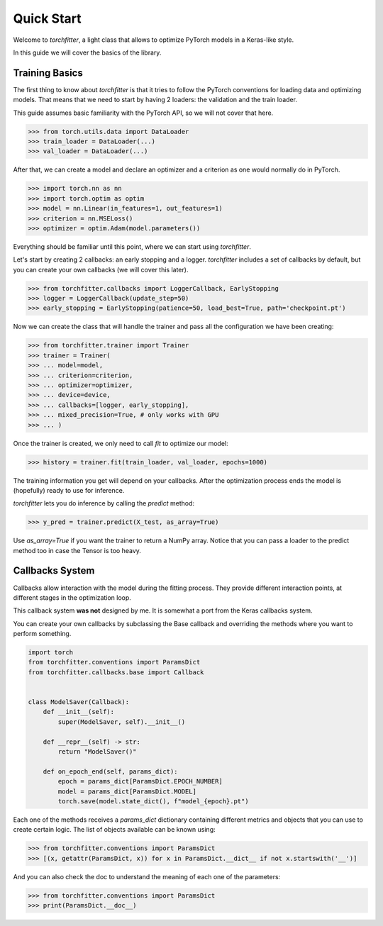 ===========
Quick Start
===========

Welcome to `torchfitter`, a light class that allows to optimize PyTorch models 
in a Keras-like style.

In this guide we will cover the basics of the library.

Training Basics
###############

The first thing to know about `torchfitter` is that it tries to follow the 
PyTorch conventions for loading data and optimizing models. That means that we
need to start by having 2 loaders: the validation and the train loader.

This guide assumes basic familiarity with the PyTorch API, so we will not cover 
that here.

>>> from torch.utils.data import DataLoader
>>> train_loader = DataLoader(...)
>>> val_loader = DataLoader(...)

After that, we can create a model and declare an optimizer and a criterion as 
one would normally do in PyTorch.

>>> import torch.nn as nn
>>> import torch.optim as optim
>>> model = nn.Linear(in_features=1, out_features=1)
>>> criterion = nn.MSELoss()
>>> optimizer = optim.Adam(model.parameters())

Everything should be familiar until this point, where we can start using 
`torchfitter`.

Let's start by creating 2 callbacks: an early stopping and a logger. 
`torchfitter` includes a set of callbacks by default, but you can create your 
own callbacks (we will cover this later).

>>> from torchfitter.callbacks import LoggerCallback, EarlyStopping
>>> logger = LoggerCallback(update_step=50)
>>> early_stopping = EarlyStopping(patience=50, load_best=True, path='checkpoint.pt')

Now we can create the class that will handle the trainer and pass all the 
configuration we have been creating:

>>> from torchfitter.trainer import Trainer
>>> trainer = Trainer(
>>> ... model=model, 
>>> ... criterion=criterion,
>>> ... optimizer=optimizer, 
>>> ... device=device,
>>> ... callbacks=[logger, early_stopping],
>>> ... mixed_precision=True, # only works with GPU
>>> ... )

Once the trainer is created, we only need to call `fit` to optimize our model:

>>> history = trainer.fit(train_loader, val_loader, epochs=1000)

The training information you get will depend on your callbacks. After the 
optimization process ends the model is (hopefully) ready to use for inference.

`torchfitter` lets you do inference by calling the `predict` method:

>>> y_pred = trainer.predict(X_test, as_array=True)

Use `as_array=True` if you want the trainer to return a NumPy array. Notice
that you can pass a loader to the predict method too in case the Tensor is too
heavy.


Callbacks System
################

Callbacks allow interaction with the model during the fitting process. They 
provide different interaction points, at different stages in the optimization 
loop.

This callback system **was not** designed by me. It is somewhat a port from the
Keras callbacks system.

You can create your own callbacks by subclassing the Base callback and 
overriding the methods where you want to perform something.

.. code-block:: python

    import torch
    from torchfitter.conventions import ParamsDict
    from torchfitter.callbacks.base import Callback


    class ModelSaver(Callback):
        def __init__(self):
            super(ModelSaver, self).__init__()

        def __repr__(self) -> str:
            return "ModelSaver()"

        def on_epoch_end(self, params_dict):
            epoch = params_dict[ParamsDict.EPOCH_NUMBER]
            model = params_dict[ParamsDict.MODEL]
            torch.save(model.state_dict(), f"model_{epoch}.pt")

Each one of the methods receives a `params_dict` dictionary containing 
different metrics and objects that you can use to create certain logic. The 
list of objects available can be known using:

>>> from torchfitter.conventions import ParamsDict
>>> [(x, getattr(ParamsDict, x)) for x in ParamsDict.__dict__ if not x.startswith('__')]

And you can also check the doc to understand the meaning of each one of the 
parameters:

>>> from torchfitter.conventions import ParamsDict
>>> print(ParamsDict.__doc__)
